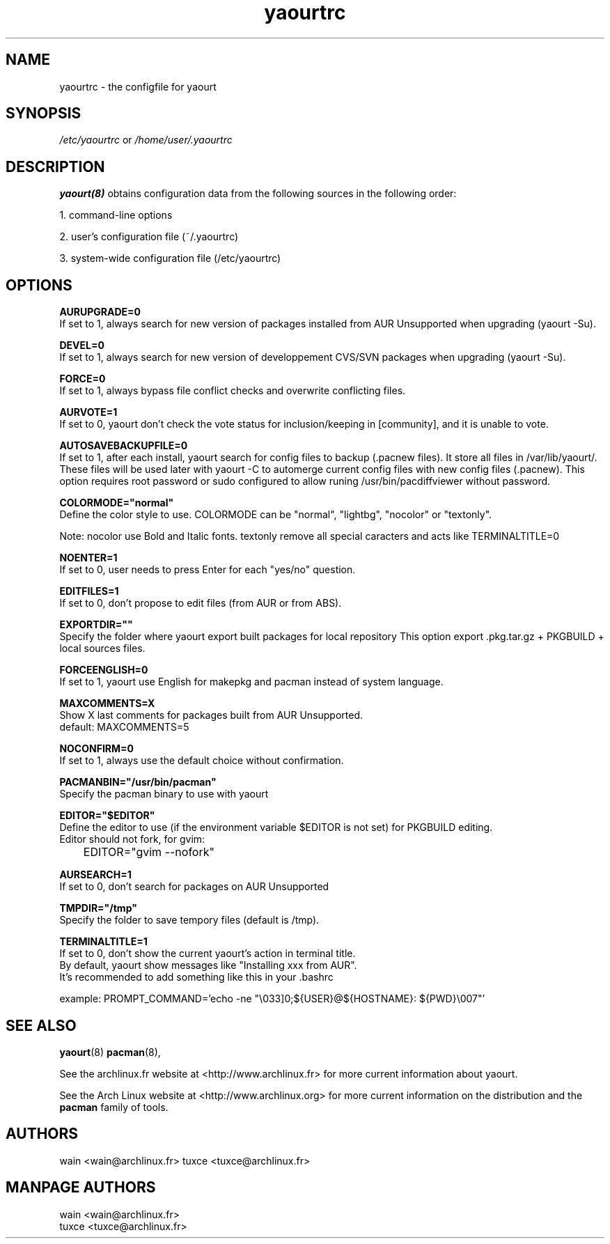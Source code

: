 .TH yaourtrc 5 "March 23, 2010"
.LO 1
.SH NAME
yaourtrc \- the configfile for yaourt

.SH SYNOPSIS
.IR /etc/yaourtrc 
or 
.IR /home/user/.yaourtrc 

.SH DESCRIPTION
.B yaourt(8)
obtains configuration data from the following sources in the following order:

    1.   command-line options

    2.   user's configuration file (~/.yaourtrc)

    3.   system-wide configuration file (/etc/yaourtrc)

.SH OPTIONS
.B AURUPGRADE=0
  If set to 1, always search for new version of packages installed from AUR Unsupported when upgrading (yaourt -Su).

.B DEVEL=0 
  If set to 1, always search for new version of developpement CVS/SVN packages when upgrading (yaourt -Su).

.B FORCE=0
  If set to 1, always bypass file conflict checks and overwrite conflicting files.

.B AURVOTE=1
  If set to 0, yaourt don't check the vote status for inclusion/keeping in [community], and it is unable to vote.

.B AUTOSAVEBACKUPFILE=0
  If set to 1, after each install, yaourt search for config files to backup (.pacnew files). It store all files in /var/lib/yaourt/. These files will be used later with yaourt -C to automerge current config files with new config files (.pacnew).
This option requires root password or sudo configured to allow runing /usr/bin/pacdiffviewer without password.

.B COLORMODE="normal"
  Define the color style to use. COLORMODE can be "normal", "lightbg", "nocolor" or "textonly".

Note: nocolor use Bold and Italic fonts. textonly remove all special caracters and acts like TERMINALTITLE=0

.B NOENTER=1
  If set to 0, user needs to press Enter for each "yes/no" question.

.B EDITFILES=1
  If set to 0, don't propose to edit files (from AUR or from ABS).

.B EXPORTDIR=""
  Specify the folder where yaourt export built packages for local repository
This option export .pkg.tar.gz + PKGBUILD + local sources files.

.B FORCEENGLISH=0
  If set to 1, yaourt use English for makepkg and pacman instead of system language.

.B MAXCOMMENTS=X
  Show X last comments for packages built from AUR Unsupported.
  default: MAXCOMMENTS=5

.B NOCONFIRM=0
  If set to 1, always use the default choice without confirmation.

.B PACMANBIN="/usr/bin/pacman"
  Specify the pacman binary to use with yaourt 

.B EDITOR="$EDITOR"
  Define the editor to use (if the environment variable $EDITOR is not set) for PKGBUILD editing.
  Editor should not fork, for gvim:
  	EDITOR="gvim --nofork"

.B AURSEARCH=1
  If set to 0, don't search for packages on AUR Unsupported

.B TMPDIR="/tmp"
  Specify the folder to save tempory files (default is /tmp).

.B TERMINALTITLE=1
  If set to 0, don't show the current yaourt's action in terminal title.
  By default, yaourt show messages like "Installing xxx from AUR".
  It's recommended to add something like this in your .bashrc

    example: PROMPT_COMMAND='echo -ne "\\033]0;${USER}@${HOSTNAME}: ${PWD}\\007"'


.SH SEE ALSO
.BR yaourt (8)
.BR pacman (8),

See the archlinux.fr website at <http://www.archlinux.fr> for more current information about yaourt.

See the Arch Linux website at <http://www.archlinux.org> for more current
information on the distribution and the \fBpacman\fP family of tools.


.SH AUTHORS

wain <wain@archlinux.fr>
tuxce <tuxce@archlinux.fr>

.SH MANPAGE AUTHORS
.nf
wain  <wain@archlinux.fr>
tuxce <tuxce@archlinux.fr>
.if
